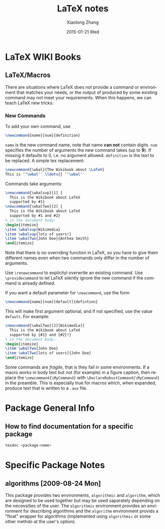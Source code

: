 #+TITLE:       LaTeX notes
#+AUTHOR:      Xiaolong Zhang
#+EMAIL:       xlzhang@cs.hku.hk
#+DATE:        2015-01-21 Wed
#+URI:         /blog/%y/%m/%d/LaTeX notes
#+KEYWORDS:    LaTeX
#+TAGS:        LaTeX
#+LANGUAGE:    en
#+OPTIONS:     H:3 num:nil toc:nil \n:nil ::t |:t ^:nil -:nil f:t *:t <:t
#+DESCRIPTION: This is my notes when I'm studying LaTeX


* LaTeX WIKI Books
** LaTeX/Macros
There are situations where LaTeX does not provide a command or environment that matches your needs, or the output of produced by some existing command may not meet your requirements. When this happens, we can teach LaTeX new tricks:
*** New Commands
To add your own command, use
#+begin_src latex
\newcommand{name}[num]{definition}
#+end_src
=name= is the new command name, note that name *can not* contain digits. =num= specifies the number of arguments the new command takes (up to *9*). If missing it defaults to 0, i.e. no argument allowed. =definition= is the text to be replaced.
A simple tex replacement:
#+begin_src latex
\newcommand{\wbal}{The Wikibook about \LaTeX}
This is ‘‘\wbal'' \ldots{} ‘‘\wbal''
#+end_src
Commands take arguments:
#+begin_src latex
\newcommand{\wbalsup}[1] {
  This is the Wikibook about LaTeX
  supported by #1}
\newcommand{\wbalTwo}[2] {
  This is the Wikibook about LaTeX
  supported by #1 and #2}
% in the document body:
\begin{itemize}
\item \wbalsup{Wikimedia}
\item \wbalsup{lots of users!}
\item \wbalTwo{John Doe}{Anthea Smith}
\end{itemize}
#+end_src
Note that there is no overriding function in LaTeX, so you have to give them different names even when two commands only differ in the number of arguments.

Use =\renewcommand= to explicityl overwrite an existing command. Use =\providecommand= to let LaTeX silently ignore the new command if the command is already defined.

If you want a default parameter for =\newcommand=, use the form
#+begin_src latex
  \newcommand{name}[num][default]{defintion}
#+end_src
This will make first argument optional, and if not specified, use the value =default=.
For example:
#+begin_src latex
  \newcommand{\wbalTwo}[2][Wikimedia]{
    This is the Wikibook about LaTeX
    supported by {#1} and {#2}!}
  % in the document body:
  \begin{itemize}
  \item \wbalTwo{John Doe}
  \item \wbalTwo[lots of users]{John Doe}
  \end{itemize}
#+end_src

Some commands are /fragile/, that is they fail in some environments. If a macro works in body text but not (for example) in a figure caption, then replace the =\newcommand{\MyCommand}= with =\DeclareRobustCommand{\MyCommand}= in the preamble. This is especially true for macros which, when expanded, produce text that is written to a =.aux= file.
* Package General Info
** How to find documentation for a specific package
#+begin_src sh
  texdoc <package-name>
#+end_src
* Specific Package Notes
** algorithms [2009-08-24 Mon]
This package provides two environments, =algorithmic= and =algorithm=, which are designed to be used together but may be used saparately depending on the necessities of the user. The =algorithmic= environment provides an environment for describing algorithms and the =algorithm= environment provids a "float" wrapper for algorithms (implemented using =algorithmic= or some other methdo at the user's option).
